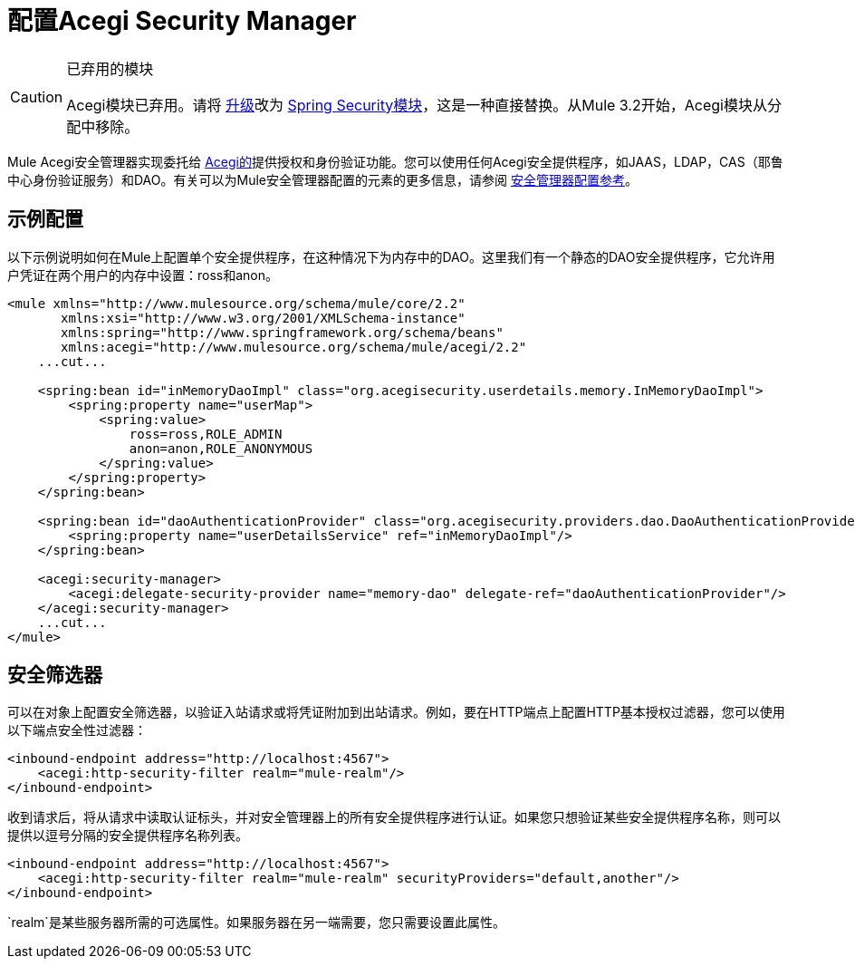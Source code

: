 = 配置Acegi Security Manager

[CAUTION]
====
已弃用的模块

Acegi模块已弃用。请将 link:/mule-user-guide/v/3.2/upgrading-from-acegi-to-spring-security[升级]改为 link:/mule-user-guide/v/3.2/configuring-the-spring-security-manager[Spring Security模块]，这是一种直接替换。从Mule 3.2开始，Acegi模块从分配中移除。
====

Mule Acegi安全管理器实现委托给 http://acegisecurity.sourceforge.net[Acegi的]提供授权和身份验证功能。您可以使用任何Acegi安全提供程序，如JAAS，LDAP，CAS（耶鲁中心身份验证服务）和DAO。有关可以为Mule安全管理器配置的元素的更多信息，请参阅 link:/mule-user-guide/v/3.2/security-manager-configuration-reference[安全管理器配置参考]。

== 示例配置

以下示例说明如何在Mule上配置单个安全提供程序，在这种情况下为内存中的DAO。这里我们有一个静态的DAO安全提供程序，它允许用户凭证在两个用户的内存中设置：ross和anon。

[source, xml, linenums]
----
<mule xmlns="http://www.mulesource.org/schema/mule/core/2.2"
       xmlns:xsi="http://www.w3.org/2001/XMLSchema-instance"
       xmlns:spring="http://www.springframework.org/schema/beans"
       xmlns:acegi="http://www.mulesource.org/schema/mule/acegi/2.2"
    ...cut...

    <spring:bean id="inMemoryDaoImpl" class="org.acegisecurity.userdetails.memory.InMemoryDaoImpl">
        <spring:property name="userMap">
            <spring:value>
                ross=ross,ROLE_ADMIN
                anon=anon,ROLE_ANONYMOUS
            </spring:value>
        </spring:property>
    </spring:bean>

    <spring:bean id="daoAuthenticationProvider" class="org.acegisecurity.providers.dao.DaoAuthenticationProvider">
        <spring:property name="userDetailsService" ref="inMemoryDaoImpl"/>
    </spring:bean>

    <acegi:security-manager>
        <acegi:delegate-security-provider name="memory-dao" delegate-ref="daoAuthenticationProvider"/>
    </acegi:security-manager>
    ...cut...
</mule>
----

== 安全筛选器

可以在对象上配置安全筛选器，以验证入站请求或将凭证附加到出站请求。例如，要在HTTP端点上配置HTTP基本授权过滤器，您可以使用以下端点安全性过滤器：

[source, xml, linenums]
----
<inbound-endpoint address="http://localhost:4567">
    <acegi:http-security-filter realm="mule-realm"/>
</inbound-endpoint>
----

收到请求后，将从请求中读取认证标头，并对安全管理器上的所有安全提供程序进行认证。如果您只想验证某些安全提供程序名称，则可以提供以逗号分隔的安全提供程序名称列表。

[source, xml, linenums]
----
<inbound-endpoint address="http://localhost:4567">
    <acegi:http-security-filter realm="mule-realm" securityProviders="default,another"/>
</inbound-endpoint>
----

`realm`是某些服务器所需的可选属性。如果服务器在另一端需要，您只需要设置此属性。
